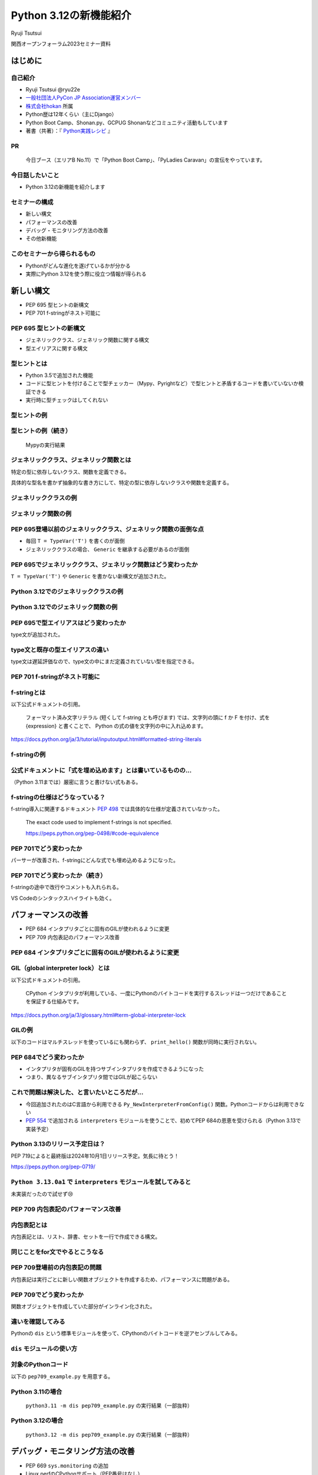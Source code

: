 #######################
Python 3.12の新機能紹介
#######################

Ryuji Tsutsui

関西オープンフォーラム2023セミナー資料

.. raw:: html

   <a rel="license" href="http://creativecommons.org/licenses/by/4.0/"><img alt="Creative Commons License" style="border-width:0" src="https://i.creativecommons.org/l/by/4.0/88x31.png" /></a><br /><small>This work is licensed under a <a rel="license" href="http://creativecommons.org/licenses/by/4.0/">Creative Commons Attribution 4.0 International License</a>.</small>

はじめに
========

自己紹介
--------

* Ryuji Tsutsui @ryu22e
* `一般社団法人PyCon JP Association運営メンバー <https://www.pycon.jp/committee/members.html#ryuji-tsutsui>`_
* `株式会社hokan <https://www.corp.hkn.jp/>`_ 所属
* Python歴は12年くらい（主にDjango）
* Python Boot Camp、Shonan.py、GCPUG Shonanなどコミュニティ活動もしています
* 著書（共著）：『 `Python実践レシピ <https://gihyo.jp/book/2022/978-4-297-12576-9>`_ 』

PR
--

.. figure:: pyconjp-booth.*
   :alt: PyCon JP Associationブース

   今日ブース（エリアB No.11）で「Python Boot Camp」、「PyLadies Caravan」の宣伝をやっています。

今日話したいこと
----------------

* Python 3.12の新機能を紹介します

セミナーの構成
--------------

* 新しい構文
* パフォーマンスの改善
* デバッグ・モニタリング方法の改善
* その他新機能

このセミナーから得られるもの
----------------------------

* Pythonがどんな進化を遂げているかが分かる
* 実際にPython 3.12を使う際に役立つ情報が得られる

新しい構文
==========

* PEP 695 型ヒントの新構文
* PEP 701 f-stringがネスト可能に

PEP 695 型ヒントの新構文
------------------------

* ジェネリッククラス、ジェネリック関数に関する構文
* 型エイリアスに関する構文

型ヒントとは
------------

* Python 3.5で追加された機能
* コードに型ヒントを付けることで型チェッカー（Mypy、Pyrightなど）で型ヒントと矛盾するコードを書いていないか検証できる
* 実行時に型チェックはしてくれない

型ヒントの例
------------

.. revealjs-code-block:: python

    def example(message: str, count: int) -> str:
        return message * count

    print(example("hello", 3))  # OK
    print(example("hello", "3"))  # NG

型ヒントの例（続き）
--------------------

.. figure:: mypy-example.*
   :alt: Mypyの実行結果

   Mypyの実行結果

ジェネリッククラス、ジェネリック関数とは
----------------------------------------

特定の型に依存しないクラス、関数を定義できる。

具体的な型名を書かず抽象的な書き方にして、特定の型に依存しないクラスや関数を定義する。

ジェネリッククラスの例
----------------------

.. revealjs-code-block:: python

    from typing import Generic, TypeVar

    T = TypeVar('T')  # 抽象的な型名を定義

    # このクラスがジェネリッククラスであることを宣言する
    class Example(Generic[T]):
        def __init__(self, value: T) -> None:
            self.value = value

        def get_value(self) -> T:
            return self.value

        def get_type(self) -> type:
            return type(self.value)

    # クラス名の右に角括弧で具体的な型名を囲む
    example1 = Example[int](1)
    # 1 <class 'int'> が出力される
    print(example1.get_value(), example1.get_type())
    example2 = Example[str]('hello')
    # hello <class 'str'> が出力される
    print(example2.get_value(), example2.get_type())

ジェネリック関数の例
--------------------

.. revealjs-code-block:: python

    from typing import Sequence, TypeVar

    T = TypeVar('T')  # 抽象的な型名を定義

    def first(l: Sequence[T]) -> T:
        return l[0]

    print(first([1, 2, 3]))  # 1 が出力される
    print(first("python"))  # p が出力される

PEP 695登場以前のジェネリッククラス、ジェネリック関数の面倒な点
---------------------------------------------------------------

* 毎回 ``T = TypeVar('T')`` を書くのが面倒
* ジェネリッククラスの場合、 ``Generic`` を継承する必要があるのが面倒

PEP 695でジェネリッククラス、ジェネリック関数はどう変わったか
-------------------------------------------------------------

``T = TypeVar('T')`` や ``Generic`` を書かない新構文が追加された。

Python 3.12でのジェネリッククラスの例
-------------------------------------

.. revealjs-code-block:: python

    class Example[T]:  # 角括弧でTを囲む（新構文）
        def __init__(self, value: T) -> None:
            self.value = value

        def get_value(self) -> T:
            return self.value

        def get_type(self) -> type:
            return type(self.value)

    example1 = Example[int](1)
    print(example1.get_value(), example1.get_type())
    example2 = Example[str]('hello')
    print(example2.get_value(), example2.get_type())

Python 3.12でのジェネリック関数の例
-----------------------------------

.. revealjs-code-block:: python

    from typing import Sequence

    def first[T](l: Sequence[T]) -> T:  # 関数名の右に角括弧でTを囲む（新構文）
        return l[0]

    print(first([1, 2, 3]))
    print(first("python"))

PEP 695で型エイリアスはどう変わったか
-------------------------------------

type文が追加された。

.. revealjs-code-block:: python

   >>> # Python 3.11
   >>> from typing import TypeAlias
   >>> Point: TypeAlias = tuple[float, float]
   >>> # Python 3.12
   >>> type Point = tuple[float, float]
   >>> type Point[T] = tuple[T, T]  # ジェネリックの構文も使える

type文と既存の型エイリアスの違い
--------------------------------

type文は遅延評価なので、type文の中にまだ定義されていない型を指定できる。

.. revealjs-code-block:: python

   >>> type Foo = int | Bar  # Barはこの時点では定義されていないがエラーにならない
   >>> type Bar = str
   >>> # Python 3.11までの書き方だとエラーになる
   >>> from typing import TypeAlias
   >>> Foo: TypeAlias = int | Bar
   Traceback (most recent call last):
     File "<stdin>", line 1, in <module>
   NameError: name 'Bar' is not defined

PEP 701 f-stringがネスト可能に
------------------------------

f-stringとは
------------

以下公式ドキュメントの引用。

    フォーマット済み文字リテラル (短くして f-string とも呼びます) では、文字列の頭に f か F を付け、式を {expression} と書くことで、 Python の式の値を文字列の中に入れ込めます。

https://docs.python.org/ja/3/tutorial/inputoutput.html#formatted-string-literals

f-stringの例
------------

.. revealjs-code-block:: python

   >>> name = "Python"
   >>> f"Hello, {name}!"  # 変数を埋め込める
   'Hello, Python!'
   >>> from datetime import datetime
   >>> f"Today is {datetime.now():%Y-%m-%d}"  # 式を埋め込める
   'Today is 2023-11-11'

公式ドキュメントに「式を埋め込めます」とは書いているものの…
-----------------------------------------------------------

（Python 3.11までは）厳密に言うと書けない式もある。

.. revealjs-code-block:: python

    >>> d = {"foo": 1, "bar": 2}
    >>> # "{d[" までを文字列を認識してしまう（一応 f"{d['foo']}" で回避できる）
    >>> f"{d["foo"]}"
      File "<stdin>", line 1
        f"{d["foo"]}"
              ^^^
    SyntaxError: f-string: unmatched '['
    >>> # バックスラッシュも使えない
    >>> f"{'\n'.join(['foo', 'bar'])}"
      File "<stdin>", line 1
        f"{'\n'.join(['foo', 'bar'])}"
                                      ^
    SyntaxError: f-string expression part cannot include a backslash

f-stringの仕様はどうなっている？
--------------------------------

f-string導入に関連するドキュメント `PEP 498 <https://peps.python.org/pep-0498/>`_ では具体的な仕様が定義されていなかった。

    The exact code used to implement f-strings is not specified.

    https://peps.python.org/pep-0498/#code-equivalence

PEP 701でどう変わったか
-----------------------

パーサーが改善され、f-stringにどんな式でも埋め込めるようになった。

.. revealjs-code-block:: python

    >>> d = {"foo": 1, "bar": 2}
    >>> f"{d["foo"]}"
    '1'
    >>> f"{'\n'.join(['foo', 'bar'])}"
    'foo\nbar'
    >>> f"{f"{f"{f"{f"{f"{1+1}"}"}"}"}"}"
    '2'
    >>> def example(s):
    ...     return f"result: {s}"
    ...
    >>> import random
    f"{example(f"{random.randint(1, 10)}")}"
    'result: 4'

PEP 701でどう変わったか（続き）
-------------------------------

f-stringの途中で改行やコメントも入れられる。

VS Codeのシンタックスハイライトも効く。

.. figure:: pep701_example_py.*
   :alt: VS Codeのシンタックスハイライト

パフォーマンスの改善
====================

* PEP 684 インタプリタごとに固有のGILが使われるように変更
* PEP 709 内包表記のパフォーマンス改善

PEP 684 インタプリタごとに固有のGILが使われるように変更
-------------------------------------------------------

GIL（global interpreter lock）とは
----------------------------------

以下公式ドキュメントの引用。

    CPython インタプリタが利用している、一度にPythonのバイトコードを実行するスレッドは一つだけであることを保証する仕組みです。

https://docs.python.org/ja/3/glossary.html#term-global-interpreter-lock

GILの例
-------

以下のコードはマルチスレッドを使っているにも関わらず、 ``print_hello()`` 関数が同時に実行されない。

.. revealjs-code-block:: python

    import threading

    def print_hello():  # この関数はGILにより同時に実行されない
        print("Hello!")

    threads = []
    for _ in range(3):
        thread = threading.Thread(target=print_hello)
        threads.append(thread)
        thread.start()

    for thread in threads:
        thread.join()

PEP 684でどう変わったか
-----------------------

- インタプリタが固有のGILを持つサブインタプリタを作成できるようになった
- つまり、異なるサブインタプリタ間ではGILが起こらない

これで問題は解決した、と言いたいところだが…
-------------------------------------------

* 今回追加されたのはC言語から利用できる ``Py_NewInterpreterFromConfig()`` 関数。Pythonコードからは利用できない
*  `PEP 554 <https://peps.python.org/pep-0554/>`_ で追加される ``interpreters`` モジュールを使うことで、初めてPEP 684の恩恵を受けられる（Python 3.13で実装予定）

Python 3.13のリリース予定日は？
-------------------------------

PEP 719によると最終版は2024年10月1日リリース予定。気長に待とう！

https://peps.python.org/pep-0719/

``Python 3.13.0a1`` で ``interpreters`` モジュールを試してみると
----------------------------------------------------------------

未実装だったので試せず😢

.. revealjs-code-block:: shell

    >>> import interpreters
    Traceback (most recent call last):
      File "<stdin>", line 1, in <module>
    ModuleNotFoundError: No module named 'interpreters'

PEP 709 内包表記のパフォーマンス改善
------------------------------------

内包表記とは
------------

内包表記とは、リスト、辞書、セットを一行で作成できる構文。

.. revealjs-code-block:: python

   def example(numbers):
       """numbers: 整数のリスト"""
       # リストの各要素に"No."を付けたリストを作成する
       return [f"No.{i}" for i in numbers]

同じことをfor文でやるとこうなる
-------------------------------

.. revealjs-code-block:: python

   def example(numbers):
       results = []
       for i in numbers:
           results.append(f"No.{i}")
        return results

PEP 709登場前の内包表記の問題
-----------------------------

内包表記は実行ごとに新しい関数オブジェクトを作成するため、パフォーマンスに問題がある。

PEP 709でどう変わったか
-----------------------

関数オブジェクトを作成していた部分がインライン化された。

違いを確認してみる
------------------

Pythonの ``dis`` という標準モジュールを使って、CPythonのバイトコードを逆アセンブルしてみる。

``dis`` モジュールの使い方
--------------------------

.. revealjs-code-block:: shell

   $ python -m dis {Pythonコードのファイル名}

対象のPythonコード
------------------

以下の ``pep709_example.py`` を用意する。

.. revealjs-code-block:: python

   def example(numbers):
       return [f"No.{i}" for i in numbers]

Python 3.11の場合
-----------------

.. figure:: pep709-example-before.*
   :alt: ``python3.11 -m dis pep709_example.py`` の実行結果（一部抜粋）

   ``python3.11 -m dis pep709_example.py`` の実行結果（一部抜粋）

Python 3.12の場合
-----------------

.. figure:: pep709-example-after.*
   :alt: ``python3.12 -m dis pep709_example.py`` の実行結果（一部抜粋）

   ``python3.12 -m dis pep709_example.py`` の実行結果（一部抜粋）

デバッグ・モニタリング方法の改善
================================

* PEP 669 ``sys.monitoring`` の追加
* Linux perfのCPythonサポート（PEP番号はなし）
* エラーメッセージの改善（PEP番号はなし）

PEP 669 ``sys.monitoring`` の追加
---------------------------------

PEP 669登場前
-------------

* 従来のプロファイラー（ ``profile`` 、 ``cProfile`` など）はパフォーマンスに重大な問題を引き起こすことがあった
* 稼働中のアプリケーションにいつ、どの関数、メソッドが呼び出されているか調べるには高速なプロファイラーが必要

PEP 669 ``sys.monitoring`` の追加
---------------------------------

* ``sys.monitoring`` はCPython上で動作する高速なプロファイラー
* 関数やメソッド呼び出しなどのタイミングで呼び出すフック関数を登録できる

``sys.monitoring`` の主な使い方(1)
----------------------------------

以下で計測の準備。

* ``sys.monitoring.use_tool_id()`` : ツールIDを登録
* ``sys.monitoring.register_callback()`` : フック関数を登録
* ``sys.monitoring.set_events()`` : 監視するイベントを登録

``sys.monitoring`` の主な使い方(2)
----------------------------------

以下で計測対象コードの実行。

* 組み込み関数の ``compile()`` 、 ``exec()`` 関数を使ってコードを実行

``sys.monitoring`` の主な使い方(3)
----------------------------------

以下で計測の終了（これを書かないと計測対象以外のコード実行も計測してしまう）。

* ``sys.monitoring.set_events()`` : 監視するイベントの登録解除
* ``sys.monitoring.free_tool_id()`` : ツールIDを解放

``sys.monitoring`` のサンプルコード
-----------------------------------

前述の関数を使ったサンプルコード。

https://gist.github.com/ryu22e/87411710176fd1d0ba0f95b0e5f9d6e0

Linux perfのCPythonサポート（PEP番号はなし）
--------------------------------------------

Linux perfとは
--------------

* Linuxカーネル2.6.31以降で利用可能なパフォーマンス分析ツール
* プログラムのどこでどれだけCPUを使っているか計測できる

Linux perfの使用例
------------------

``python my_script.py`` を実行したときのCPU使用率を計測するには以下のコマンドを実行して ``perf.data`` を出力する。

.. revealjs-code-block:: shell

   $ perf record -F 9999 -g -o perf.data python my_script.py

.. revealjs-break::

出力された ``perf.data`` を ``perf report`` コマンドで確認する。

.. revealjs-code-block:: shell

   $ perf report --stdio -n -g

実際に計測してみる
------------------

計測対象のコードは以下の通り。

.. revealjs-code-block:: python

    def foo(n):
        result = 0
        for _ in range(n):
            result += 1
        return result

    def bar(n):
        foo(n)

    def baz(n):
        bar(n)

    if __name__ == "__main__":
        baz(1000000)

Python 3.11でLinux perfを使った場合
-----------------------------------

以下を参照:

https://gist.github.com/ryu22e/0f5f52712194e4e38c211958288e6267#file-python3-11-md

Python 3.12でLinux perfを使った場合
-----------------------------------

以下を参照:

https://gist.github.com/ryu22e/0f5f52712194e4e38c211958288e6267#file-python3-12-md

Python 3.12でperfプロファイリングを有効にするには
-------------------------------------------------

1. 環境変数 ``PYTHONPERFSUPPORT=1`` を設定して実行
2. ``-X perf`` オプションを付けて実行
3. ``sys`` モジュールが提供するAPIを使ったコードを入れる（次のスライド参照）

sysモジュールを使ってperfプロファイリングを有効にする例
-------------------------------------------------------

.. revealjs-code-block:: python

    import sys

    sys.activate_stack_trampoline("perf")  # 計測開始
    do_profiled_stuff()  # 計測中
    sys.deactivate_stack_trampoline()  # 計測終了

    non_profiled_stuff()

    activate_stack_trampoline

エラーメッセージの改善（PEP番号はなし）
---------------------------------------

Pythonエラーメッセージは改善を続けている
----------------------------------------

Python 3.10（2021年10月4日リリース）で「Better error messages」が追加された。

CPythonのパーサーの改善により、エラーを指摘しているけどどう直していいか分からないメッセージが減った。

https://docs.python.org/ja/3/whatsnew/3.10.html#better-error-messages

Python 3.10でのエラーメッセージの例
-----------------------------------

Python 3.9

.. revealjs-code-block:: python

    >>> if a
      File "<stdin>", line 1
        if a
            ^
    SyntaxError: invalid syntax

Python 3.10

.. revealjs-code-block:: python

    >>> # :が足りないと指摘してくれる
    >>> if a
      File "<stdin>", line 1
        if a
            ^
    SyntaxError: expected ':'

「Better error messages」についてもっと詳しく知りたい人は
---------------------------------------------------------

Gihyoさんの連載『Python Monthly Topics』で鈴木たかのりさんが執筆された『Python 3.10から導入されたBetter error messagesの深掘り』がおすすめ。

https://gihyo.jp/article/2022/12/monthly-python-2212

Python 3.12でのエラーメッセージの例(1)
--------------------------------------

``NameError`` 時に標準モジュールと同じ名前だとimportを促すメッセージが出てくる。

Python 3.11

.. revealjs-code-block:: python

    >>> sys
    Traceback (most recent call last):
      File "<stdin>", line 1, in <module>
    NameError: name 'sys' is not defined

Python 3.12

.. revealjs-code-block:: python

    >>> sys
    Traceback (most recent call last):
      File "<stdin>", line 1, in <module>
    NameError: name 'sys' is not defined. Did you forget to import 'sys'?

Python 3.12でのエラーメッセージの例(2-1)
----------------------------------------

``NameError`` 時にクラスの属性と同じ名前だと ``self.属性名`` を書くよう促すメッセージが出てくる。

Python 3.11

.. revealjs-code-block:: python

    >>> class Example:
    ...     def __init__(self):
    ...             self.foo = 1
    ...     def hello(self):
    ...             a = foo
    ...
    >>> Example().hello()
    Traceback (most recent call last):
      File "<stdin>", line 1, in <module>
      File "<stdin>", line 5, in hello
    NameError: name 'foo' is not defined

Python 3.12でのエラーメッセージの例(2-2)
----------------------------------------

Python 3.12

.. revealjs-code-block:: python

    >>> class Example:
    ...     def __init__(self):
    ...             self.foo = 1
    ...     def hello(self):
    ...             a = foo
    ...
    >>> Example().hello()
    Traceback (most recent call last):
      File "<stdin>", line 1, in <module>
      File "<stdin>", line 5, in hello
    NameError: name 'foo' is not defined. Did you mean: 'self.foo'?

Python 3.12でのエラーメッセージの例(3-1)
----------------------------------------

import文の書き順の間違いを指摘してくれる。

Python 3.11

.. revealjs-code-block:: python

    >>> # importとfromの順番が逆
    >>> import os from environ
      File "<stdin>", line 1
        import os from environ
                  ^^^^
    SyntaxError: invalid syntax

Python 3.12でのエラーメッセージの例(3-2)
----------------------------------------

Python 3.12

.. revealjs-code-block:: python

    >>> import os from environ
      File "<stdin>", line 1
        import os from environ
        ^^^^^^^^^^^^^^^^^^^^^^
    SyntaxError: Did you mean to use 'from ... import ...' instead?

Python 3.12でのエラーメッセージの例(4-1)
----------------------------------------

import文のtypoを指摘してくれる。

Python 3.11

.. revealjs-code-block:: python

    >>> # chainmapはChainMapのtypo
    >>> from collections import chainmap
    Traceback (most recent call last):
      File "<stdin>", line 1, in <module>
    ImportError: cannot import name 'chainmap' from 'collections' (/****/__init__.py)

Python 3.12でのエラーメッセージの例(4-2)
----------------------------------------

Python 3.12

.. revealjs-code-block:: python

    >>> from collections import chainmap
    Traceback (most recent call last):
      File "<stdin>", line 1, in <module>
    ImportError: cannot import name 'chainmap' from 'collections' (/****/__init__.py).
    Did you mean: 'ChainMap'?

約1分休憩
=========

給水します🚰

大阪でお勧めの美味しい店募集
----------------------------

明日1日フリーなので、いい店があったら行きたいです。このあとブース（エリアB No.11）にいるのでぜひ教えてください🙇

その他新機能
============

* PEP 692 ``**kwargs`` 引数に付けられる型ヒントに関する改善
* PEP 698 メソッドをオーバーライドする際のtypoを防ぐ ``override`` デコレーターの登場
* PEP 688 Pythonコードからバッファプロトコルにアクセスできるように

※ PEP 688はかなりニッチな機能なので時間がなければ省略

PEP 692 ``**kwargs`` 引数に付けられる型ヒントに関する改善
---------------------------------------------------------

Pythonの関数の引数指定方法
--------------------------

Pythonの関数の引数指定方法は以下の2つ。

.. revealjs-code-block:: python

    >>> def example(a, b):
    ...     ...
    ...
    >>> example(1, 2)  # 関数定義に書かれた順番に値を指定（位置引数）
    >>> example(a=1, b=2)  # 引数名と値をセットで指定（キーワード引数）

``**kwargs`` 引数とは
---------------------

* 引数名の先頭に ``**`` を付けると、どんなキーワード引数でも受け付ける引数になる
* 関数内では ``kwargs`` を辞書型の値として扱う
* 読み方は「クワーグス」（参考URL: https://youtu.be/WcTXxX3vYgY?t=9）
* keyword argumentsの略
* 文法的には先頭に ``**`` があればどんな名前でもいいが、慣習的に ``kwargs`` と書く

``**kwargs`` 引数の例
---------------------

.. revealjs-code-block:: python

    >>> def example(**kwargs):
    ...     print(kwargs)
    ...
    >>> example(foo=1, bar=2)
    {'foo': 1, 'bar': 2}
    >>> example(last_name="Tsutsui", first_name="Ryuji")
    {'last_name': 'Tsutsui', 'first_name': 'Ryuji'}

Python 3.11までの ``**kwargs`` 引数への型ヒントの付け方
-------------------------------------------------------

すべてのキーワード引数で同じ型を指定することしかできなかった。

.. revealjs-code-block:: python

    def example(**kwargs: str) -> None:
        ...

    example(foo="test1", bar="test2")  # すべてのキーワード引数が文字列なのでOK
    example(foo="test1", bar=2)  # bar引数が整数値なのでNG

PEP 692でどう変わったか
-----------------------

``typing.TypedDict`` と ``typing.Unpack`` を組み合わせて ``**kwargs`` 引数に型ヒントを付けられるようになった。

.. revealjs-code-block:: python

    from typing import TypedDict, Unpack, assert_type

    class Book(TypedDict):
        title: str
        price: int

    def add_book(**kwargs: Unpack[Book]) -> None:
        assert_type(kwargs, Book)  # エラーにならない

    add_book(title="Python実践レシピ", price=2790)  # OK
    add_book(
        title="Python実践レシピ",
        price="2,970円（本体2,700円＋税10%）",  # NG
    )

``**kwargs`` 引数に ``TypedDict`` を指定することによるメリット(1)
-----------------------------------------------------------------

typoを防げる。

.. revealjs-code-block:: python

    from typing import TypedDict, Unpack, assert_type

    class Book(TypedDict):
        title: str
        price: int

    def add_book(**kwargs: Unpack[Book]) -> None:
        assert_type(kwargs, Book)  # エラーにならない

    # pricaはBookクラスに存在しないのでエラーになる
    add_book(title="Python実践レシピ", prica=2790)

``**kwargs`` 引数に ``TypedDict`` を指定することによるメリット(2-1)
-------------------------------------------------------------------

「引数の指定を省略している場合」と「明示的に引数を指定している場合」を区別できる。

.. revealjs-code-block:: python

    class Auth:
        """認証情報"""
        ...

    def request(url: str, auth: Auth | None = None) -> None:
        """url引数で指定したURLにリクエストを送る。
        認証が必要な場合はauth引数に認証情報を指定"""
        ...

    # auth引数を省略している
    request("https://example.com")
    # auth引数に明示的にNoneを指定している
    request("https://example.com", auth=None)

``**kwargs`` 引数に ``TypedDict`` を指定することによるメリット(2-2)
-------------------------------------------------------------------

この問題は `HTTPX <https://www.python-httpx.org/>`_ というライブラリで実際に議論の対象になった。
`PEP 692のドキュメント <https://peps.python.org/pep-0692/>`_ のMotivationの項にもこの問題が書かれている。

https://github.com/encode/httpx/issues/1384

``**kwargs`` 引数に ``TypedDict`` を指定することによるメリット(2-3)
-------------------------------------------------------------------

明示的に空の認証情報を指定する際のクラスを用意する手もあるが、関数のインターフェースが変わってしまう。

.. revealjs-code-block:: python

    # Authのコードは省略
    class Empty(Auth):
       ...

    EMPTY = Empty()

    def request(url: str, auth: Auth | None | Empty = None) -> None:
        ...

    # auth=Noneをauth=EMPTYに書き換える
    request("https://example.com", auth=EMPTY)

``**kwargs`` 引数に ``TypedDict`` を指定することによるメリット(2-4)
-------------------------------------------------------------------

``**kwargs`` 引数を使うと解決する。

.. revealjs-code-block:: python

    from typing import TypedDict, Unpack, NotRequired

    class OtherParams(TypedDict):
        auth: NotRequired[Auth]  # 入力必須ではない場合はNotRequiredを指定

    # authの代わりに**kwargsを指定する
    def request(url: str, **kwargs: Unpach[OtherParams]) -> None:
        if "auth" not in kwargs:
            print("auth引数が省略された場合の処理が呼ばれた")
        elif "auth" in kwargs and kwargs["auth"] is None:
            print("auth引数に明示的にNoneを渡した場合の処理が呼ばれた")

PEP 698 メソッドをオーバーライドする際のtypoを防ぐ ``override`` デコレーターの登場
----------------------------------------------------------------------------------

Pythonでメソッドをオーバーライドするには
----------------------------------------

メソッド名、引数を一致させる。

.. revealjs-code-block:: python

    >>> class Base:
    ...     def say_hello(self, name):
    ...         print("Hello, " + name)
    ...
    >>> class Example(Base):
    ...     def say_hello(self, name):
    ...         print("こんにちは、" + name)
    ...
    >>> example = Example()
    >>> example.say_hello("Taro")
    こんにちは、Taro

typoがあるとオーバーライドできない
----------------------------------

.. revealjs-code-block:: python

    >>> class Example(Base):
    ...     def say_hallo(self, name):  # halloはtypo
    ...         print("こんにちは、" + name)
    ...
    >>> example = Example()
    >>> example.say_hello("Taro")  # 基底クラスBaseのsay_helloメソッドが呼ばれる
    Hello, Taro

``override`` デコレーターを使うとどうなるか
-------------------------------------------

``typing.override`` デコレーターを付けることでtypoしても型チェッカーが教えてくれる。

.. revealjs-code-block:: python

    from typing import Self, override

    class Base:
        def say_hello(self: Self, name: str) -> None:
            print("Hello, " + name)

    class Example(Base):
        @override
        def say_hallo(self: Self, name: str) -> None:  # halloはtypo
            print("こんにちは、" + name)

typoしているコードを型チェックすると
------------------------------------

該当箇所がエラーになる。

.. figure:: pep698_example.*
   :alt: Mypyの実行結果

   Mypyの実行結果

PEP 688 Pythonコードからバッファプロトコルにアクセスできるように
----------------------------------------------------------------

（残り4分切っていたらスキップしてまとめに入る）

バッファプロトコルとは何か、の前にプロトコルとは何か
----------------------------------------------------

特定の動作を実現するために必要なオブジェクトの実装に関するルール。

プロトコルの例(1)
-----------------

``len()`` 関数は引数の長さを返す組み込み関数。リスト、タプルなら要素数、文字列なら文字数を返す。

.. revealjs-code-block:: python

    >>> len([1, 2, 3])  # リストなら要素数
    3
    >>> len((1, 2, 3))  # タプルなら要素数
    3
    >>> len('Python')  # 文字列なら文字数
    6

プロトコルの例(2)
-----------------

``len()`` 関数には何でも渡せるわけではない。

.. revealjs-code-block:: python

    >>> len(1)
    Traceback (most recent call last):
      File "<stdin>", line 1, in <module>
    TypeError: object of type 'int' has no len()
    >>> len(None)
    Traceback (most recent call last):
      File "<stdin>", line 1, in <module>
    TypeError: object of type 'NoneType' has no len()

.. revealjs-break::

.. revealjs-code-block:: python

    >>> class Example:
    ...     ...
    ...
    >>> len(Example())
    Traceback (most recent call last):
      File "<stdin>", line 1, in <module>
    TypeError: object of type 'Example' has no len()

プロトコルの例(3)
-----------------

どんなオブジェクトなら渡していいかを決めるのがプロトコル。

``len()`` 関数の場合は ``__len__()`` メソッドを実装しているオブジェクトなら渡していい。

.. revealjs-code-block:: python

    >>> class Example:
    ...     def __len__(self):
    ...         return 123
    ...
    >>> len(Example())
    123

プロトコルについてもっと詳しく知りたい人は
------------------------------------------

Takayuki ShimizukawaさんのPyCon JP 2017の発表「len()関数がオブジェクトの長さを手にいれる仕組み」がおすすめ。

https://pycon.jp/2017/ja/schedule/presentation/22/

それではバッファプロトコルとは何か
----------------------------------

Pythonより低レイヤーなメモリ配列またはバッファへのアクセスを提供するプロトコル。

組み込みオブジェクトだと ``bytes`` 、 ``bytearray`` などがバッファプロトコルをサポートしている。

PEP 688登場以前にあったバッファプロトコルの問題点
-------------------------------------------------

バッファプロトコルをサポートしているかどうかはC言語側で実装するので、Pythonコードで表現する手段がなかった。

.. revealjs-break::

関数、メソッドの引数をバッファプロトコルをサポートするオブジェクトのみにしたい場合、型ヒントで表現する手段がなかった。

.. revealjs-break::

``typing.ByteString`` はあるが、組み込み型のみ対象で、独自クラスは対象外。

PEP 688でどう変わったか
-----------------------

``__buffer__()`` メソッドを実装したオブジェクトはバッファプロトコルをサポートしているとみなされるようになった。

.. revealjs-break::

バッファプロトコルをサポートするオブジェクトを意味する ``collections.abc.Buffer`` 型が追加され、バッファプロトコルをサポートするオブジェクトの型ヒントに指定できるようになった。

まとめ
======

* 型ヒントの新構文でジェネリックや型エイリアスが楽に書ける。f-stringはネスト可能に
* GILの改善や内包表記のインライン化などによりPythonのパフォーマンスが向上
* 新たなデバックやモニタリング方法が登場。エラーメッセージもより親切に
* 型ヒントの細かい部分の改善により、より型安全なコードが書けるように

ご清聴ありがとうございました
============================

.. figure:: thank-you-for-your-attention.*
   :alt: AIが考えた「Python 3.12の素晴らしい進化に興奮を隠しきれないプログラマーたち」

   AIが考えた「Python 3.12の素晴らしい進化に興奮を隠しきれないプログラマーたち」
